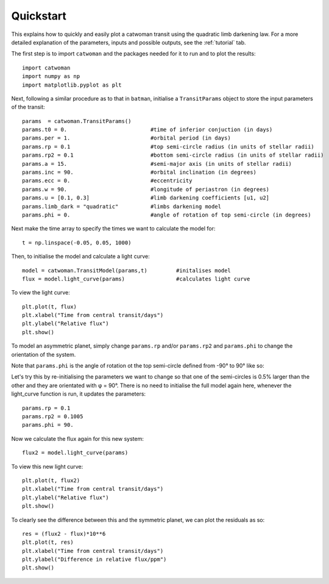.. _quickstart:

Quickstart
============
This explains how to quickly and easily plot a catwoman transit using the quadratic limb darkening law. For a more detailed explanation of the parameters, inputs and possible outputs, see the :ref:`tutorial` tab.

The first step is to import ``catwoman`` and the packages needed for it to run and to plot the results:

::
	
	import catwoman
	import numpy as np
	import matplotlib.pyplot as plt

Next, following a similar procedure as to that in ``batman``, initialise a ``TransitParams`` object to store the input parameters of the transit:

:: 

	params  = catwoman.TransitParams()
	params.t0 = 0. 				#time of inferior conjuction (in days)
	params.per = 1.				#orbital period (in days)
	params.rp = 0.1 			#top semi-circle radius (in units of stellar radii)
	params.rp2 = 0.1			#bottom semi-circle radius (in units of stellar radii)
	params.a = 15.				#semi-major axis (in units of stellar radii)
	params.inc = 90.			#orbital inclination (in degrees)
	params.ecc = 0. 			#eccentricity
	params.w = 90.				#longitude of periastron (in degrees)
	params.u = [0.1, 0.3]			#limb darkening coefficients [u1, u2]
	params.limb_dark = "quadratic" 		#limbs darkening model
	params.phi = 0.				#angle of rotation of top semi-circle (in degrees) 

Next make the time array to specify the times we want to calculate the model for:

::

	t = np.linspace(-0.05, 0.05, 1000)

Then, to initialise the model and calculate a light curve:

::
	
	model = catwoman.TransitModel(params,t) 	#initalises model
	flux = model.light_curve(params) 		#calculates light curve

To view the light curve: 

::
	
	plt.plot(t, flux)
	plt.xlabel("Time from central transit/days")
	plt.ylabel("Relative flux")
	plt.show()


.. image:: Simplesymmetric.png

To model an asymmetric planet, simply change ``params.rp`` and/or ``params.rp2`` and ``params.phi`` to change the orientation of the system.

Note that ``params.phi`` is the angle of rotation ot the top semi-circle defined from -90° to 90° like so:

.. image:: phidiagram.png

Let's try this by re-initialising the parameters we want to change so that one of the semi-circles is 0.5% larger than the other and they are orientated with φ = 90°. There is no need to initialise the full model again here, whenever the light_curve function is run, it updates the parameters:

::

	params.rp = 0.1
	params.rp2 = 0.1005
	params.phi = 90.

Now we calculate the flux again for this new system:

:: 	

	flux2 = model.light_curve(params)

To view this new light curve:

:: 	

	plt.plot(t, flux2)
	plt.xlabel("Time from central transit/days")
	plt.ylabel("Relative flux")
	plt.show()

.. image:: Asymmetric.png

To clearly see the difference between this and the symmetric planet, we can plot the residuals as so:

:: 
	
	res = (flux2 - flux)*10**6
	plt.plot(t, res)
	plt.xlabel("Time from central transit/days")
	plt.ylabel("Difference in relative flux/ppm")
	plt.show()

.. image:: Asymmetric_diff.png


